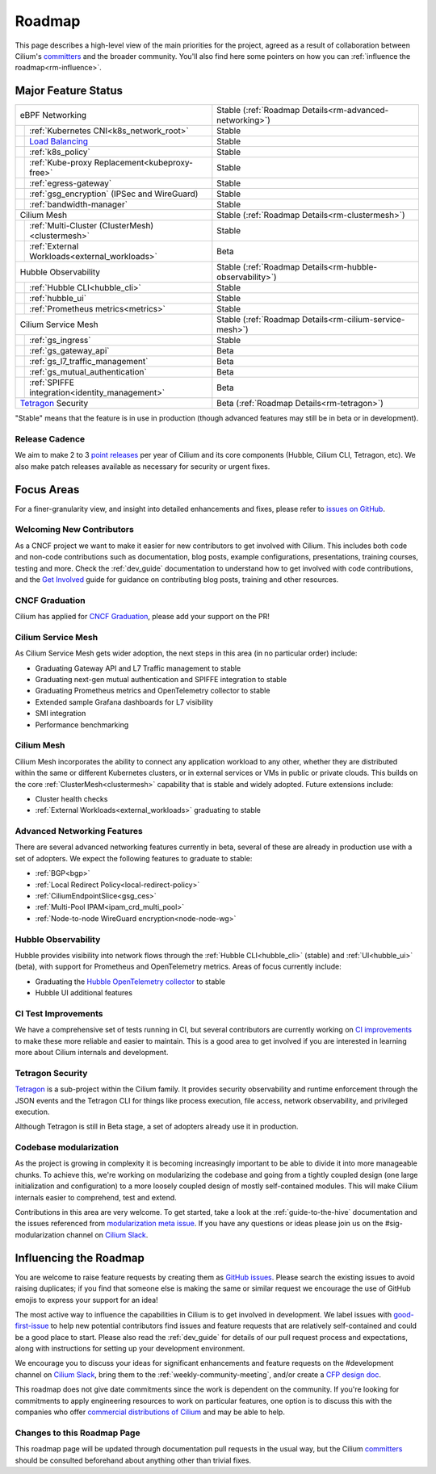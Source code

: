 .. only:: not (epub or latex or html)

    WARNING: You are looking at unreleased Cilium documentation.
    Please use the official rendered version released here:
    https://docs.cilium.io

Roadmap
=======

This page describes a high-level view of the main priorities for the project,
agreed as a result of collaboration between Cilium's committers_ and the
broader community. You'll also find here some pointers on how you can
:ref:`influence the roadmap<rm-influence>`. 

Major Feature Status
--------------------

+--------------------------------------------------+----------------------------------------------------------+
| eBPF Networking                                  | Stable (:ref:`Roadmap Details<rm-advanced-networking>`)  |
++-------------------------------------------------+----------------------------------------------------------+
|| :ref:`Kubernetes CNI<k8s_network_root>`         | Stable                                                   |
++-------------------------------------------------+----------------------------------------------------------+
|| `Load Balancing`_                               | Stable                                                   |
++-------------------------------------------------+----------------------------------------------------------+
|| :ref:`k8s_policy`                               | Stable                                                   |
++-------------------------------------------------+----------------------------------------------------------+
|| :ref:`Kube-proxy Replacement<kubeproxy-free>`   | Stable                                                   |
++-------------------------------------------------+----------------------------------------------------------+
|| :ref:`egress-gateway`                           | Stable                                                   |
++-------------------------------------------------+----------------------------------------------------------+
|| :ref:`gsg_encryption` (IPSec and WireGuard)     | Stable                                                   |
++-------------------------------------------------+----------------------------------------------------------+
|| :ref:`bandwidth-manager`                        | Stable                                                   |
++-------------------------------------------------+----------------------------------------------------------+
| Cilium Mesh                                      | Stable (:ref:`Roadmap Details<rm-clustermesh>`)          |
++-------------------------------------------------+----------------------------------------------------------+
|| :ref:`Multi-Cluster (ClusterMesh)<clustermesh>` | Stable                                                   |
++-------------------------------------------------+----------------------------------------------------------+
|| :ref:`External Workloads<external_workloads>`   | Beta                                                     |
++-------------------------------------------------+----------------------------------------------------------+
| Hubble Observability                             | Stable (:ref:`Roadmap Details<rm-hubble-observability>`) |
++-------------------------------------------------+----------------------------------------------------------+
|| :ref:`Hubble CLI<hubble_cli>`                   | Stable                                                   |
++-------------------------------------------------+----------------------------------------------------------+
|| :ref:`hubble_ui`                                | Stable                                                   |
++-------------------------------------------------+----------------------------------------------------------+
|| :ref:`Prometheus metrics<metrics>`              | Stable                                                   |
++-------------------------------------------------+----------------------------------------------------------+
| Cilium Service Mesh                              | Stable (:ref:`Roadmap Details<rm-cilium-service-mesh>`)  |
++-------------------------------------------------+----------------------------------------------------------+
|| :ref:`gs_ingress`                               | Stable                                                   |
++-------------------------------------------------+----------------------------------------------------------+
|| :ref:`gs_gateway_api`                           | Beta                                                     |
++-------------------------------------------------+----------------------------------------------------------+
|| :ref:`gs_l7_traffic_management`                 | Beta                                                     |
++-------------------------------------------------+----------------------------------------------------------+
|| :ref:`gs_mutual_authentication`                 | Beta                                                     |
++-------------------------------------------------+----------------------------------------------------------+
|| :ref:`SPIFFE integration<identity_management>`  | Beta                                                     |
++-------------------------------------------------+----------------------------------------------------------+
| `Tetragon`_ Security                             | Beta (:ref:`Roadmap Details<rm-tetragon>`)               |
+--------------------------------------------------+----------------------------------------------------------+

"Stable" means that the feature is in use in production (though advanced
features may still be in beta or in development).

Release Cadence
~~~~~~~~~~~~~~~

We aim to make 2 to 3 `point releases`_ per year of Cilium and its core components
(Hubble, Cilium CLI, Tetragon, etc). We also make patch releases available as
necessary for security or urgent fixes. 

Focus Areas
-----------

For a finer-granularity view, and insight into detailed enhancements and fixes,
please refer to `issues on GitHub <GitHub issues_>`_. 

Welcoming New Contributors
~~~~~~~~~~~~~~~~~~~~~~~~~~

As a CNCF project we want to make it easier for new contributors to get involved
with Cilium. This includes both code and non-code contributions such as
documentation, blog posts, example configurations, presentations, training
courses, testing and more. Check the :ref:`dev_guide` documentation to understand how to get
involved with code contributions, and the `Get Involved`_ guide for guidance on
contributing blog posts, training and other resources. 

CNCF Graduation
~~~~~~~~~~~~~~~

Cilium has applied for `CNCF Graduation`_, please add your support on the PR!

.. _rm-cilium-service-mesh:

Cilium Service Mesh 
~~~~~~~~~~~~~~~~~~~

As Cilium Service Mesh gets wider adoption, the next steps in
this area (in no particular order) include: 

* Graduating Gateway API and L7 Traffic management to stable
* Graduating next-gen mutual authentication and SPIFFE integration to stable
* Graduating Prometheus metrics and OpenTelemetry collector to stable
* Extended sample Grafana dashboards for L7 visibility
* SMI integration 
* Performance benchmarking

.. _rm-clustermesh:

Cilium Mesh 
~~~~~~~~~~~

Cilium Mesh incorporates the ability to connect any application workload to any
other, whether they are distributed within the same or different Kubernetes
clusters, or in external services or VMs in public or private clouds. This
builds on the core :ref:`ClusterMesh<clustermesh>` capability that is stable and
widely adopted. Future extensions include: 

* Cluster health checks
* :ref:`External Workloads<external_workloads>` graduating to stable

.. _rm-advanced-networking:

Advanced Networking Features
~~~~~~~~~~~~~~~~~~~~~~~~~~~~

There are several advanced networking features currently in beta, several of
these are already in production use with a set of adopters. We expect the
following features to graduate to stable:

* :ref:`BGP<bgp>`
* :ref:`Local Redirect Policy<local-redirect-policy>`
* :ref:`CiliumEndpointSlice<gsg_ces>`
* :ref:`Multi-Pool IPAM<ipam_crd_multi_pool>`
* :ref:`Node-to-node WireGuard encryption<node-node-wg>`

.. _rm-hubble-observability:

Hubble Observability 
~~~~~~~~~~~~~~~~~~~~

Hubble provides visibility into network flows through the :ref:`Hubble CLI<hubble_cli>` (stable)
and :ref:`UI<hubble_ui>` (beta), with support for Prometheus and OpenTelemetry metrics. Areas of
focus currently include:

* Graduating the `Hubble OpenTelemetry collector`_ to stable
* Hubble UI additional features

CI Test Improvements
~~~~~~~~~~~~~~~~~~~~

We have a comprehensive set of tests running in CI, but several contributors are
currently working on `CI improvements`_ to make these more reliable and easier to
maintain. This is a good area to get involved if you are interested in learning
more about Cilium internals and development.

.. _rm-tetragon:

Tetragon Security
~~~~~~~~~~~~~~~~~

`Tetragon`_ is a sub-project within the Cilium family. It provides security observability and runtime enforcement through the JSON events and the Tetragon
CLI for things like process execution, file access, network observability, and
privileged execution.

Although Tetragon is still in Beta stage, a set of adopters already use it in
production.

Codebase modularization
~~~~~~~~~~~~~~~~~~~~~~~

As the project is growing in complexity it is becoming increasingly important to be able
to divide it into more manageable chunks. To achieve this, we're working on modularizing the
codebase and going from a tightly coupled design (one large initialization and configuration)
to a more loosely coupled design of mostly self-contained modules. This will make Cilium 
internals easier to comprehend, test and extend. 

Contributions in this area are very welcome. To get started, take a look at the :ref:`guide-to-the-hive`
documentation and the issues referenced from `modularization meta issue <modularization-issue_>`_.
If you have any questions or ideas please join us on the #sig-modularization channel on `Cilium Slack <slack_>`_.

.. _rm-influence:

Influencing the Roadmap
-----------------------

You are welcome to raise feature requests by creating them as `GitHub issues`_.
Please search the existing issues to avoid raising duplicates; if you find that
someone else is making the same or similar request we encourage the use of
GitHub emojis to express your support for an idea! 

The most active way to influence the capabilities in Cilium is to get involved
in development. We label issues with `good-first-issue`_ to help new potential
contributors find issues and feature requests that are relatively self-contained
and could be a good place to start. Please also read the :ref:`dev_guide` for
details of our pull request process and expectations, along with instructions
for setting up your development environment.

We encourage you to discuss your ideas for significant enhancements and feature
requests on the #development channel on `Cilium Slack <slack_>`_, bring them to
the :ref:`weekly-community-meeting`, and/or create a `CFP design doc`_.

This roadmap does not give date commitments since the work is dependent on the
community. If you're looking for commitments to apply engineering resources to
work on particular features, one option is to discuss this with the companies
who offer `commercial distributions of Cilium <enterprise_>`_ and may be able to
help. 

Changes to this Roadmap Page
~~~~~~~~~~~~~~~~~~~~~~~~~~~~

This roadmap page will be updated through documentation pull requests in the
usual way, but the Cilium committers_ should be consulted beforehand about
anything other than trivial fixes. 


.. _committers: https://raw.githubusercontent.com/cilium/cilium/main/MAINTAINERS.md
.. _Load Balancing: https://cilium.io/use-cases/load-balancer/
.. _Tetragon: https://tetragon.cilium.io
.. _GitHub issues: https://github.com/cilium/cilium/issues
.. _point releases: https://cilium.io/blog/categories/release/
.. _Get Involved: https://cilium.io/get-involved
.. _CNCF Graduation: https://github.com/cncf/toc/pull/952
.. _Hubble OpenTelemetry collector: https://github.com/cilium/hubble-otel
.. _CI improvements: https://github.com/cilium/cilium/issues?q=is%3Aopen+is%3Aissue+label%3Aarea%2FCI-improvement
.. _good-first-issue: https://github.com/cilium/cilium/labels/good-first-issue
.. _slack: https://cilium.io/slack
.. _enterprise: https://cilium.io/enterprise
.. _CFP design doc: https://github.com/cilium/design-cfps/tree/main
.. _modularization-issue: https://github.com/cilium/cilium/issues/23425
